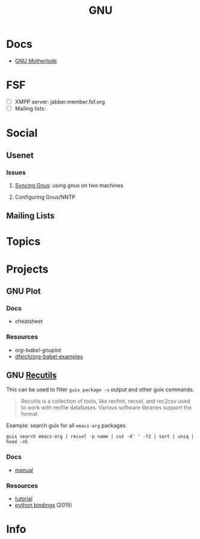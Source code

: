 :PROPERTIES:
:ID:       286b6d1b-362b-44fe-bb19-e0e78513d615
:END:
#+title: GNU

* Docs
+ [[https://www.gnu.org/manual/manual.html][GNU Motherlode]]

* FSF
+ [ ] XMPP server: jabber.member.fsf.org
+ [ ] Mailing lists:

* Social
** Usenet

*** Issues

**** [[https://www.emacswiki.org/emacs/GnusSync][Syncing Gnus]]: using gnus on two machines

**** Configuring Gnus/NNTP


** Mailing Lists

* Topics

* Projects

** GNU Plot

*** Docs
+ cheatsheet

*** Resources
+ [[Org-babel-gnuplot][org-babel-gnuplot]]
+ [[https://github.com/dfeich/org-babel-examples][dfeich/org-babel-examples]]

** GNU [[https://www.gnu.org/software/recutils/][Recutils]]

This can be used to filter =guix package -s= output and other guix commands.

#+begin_quote
Recutils is a collection of tools, like recfmt, recsel, and rec2csv used to work
with recfile databases. Various software libraries support the format.
#+end_quote

Example: search guix for all =emacs-org= packages.

#+begin_src shell
guix search emacs-org | recsel -p name | cut -d' ' -f2 | sort | uniq | head -n5
#+end_src

#+RESULTS:
|                  |
| emacs-org        |
| emacs-org2web    |
| emacs-orgalist   |
| emacs-org-appear |

*** Docs
+ [[https://www.gnu.org/software/recutils/manual/][manual]]

*** Resources
+ [[https://gist.github.com/gmolveau/6be062d9b9005cf985cda98dabdf0baa][tutorial]]
+ [[https://github.com/maninya/python-recutils][python bindings]] (2015)



* Info
